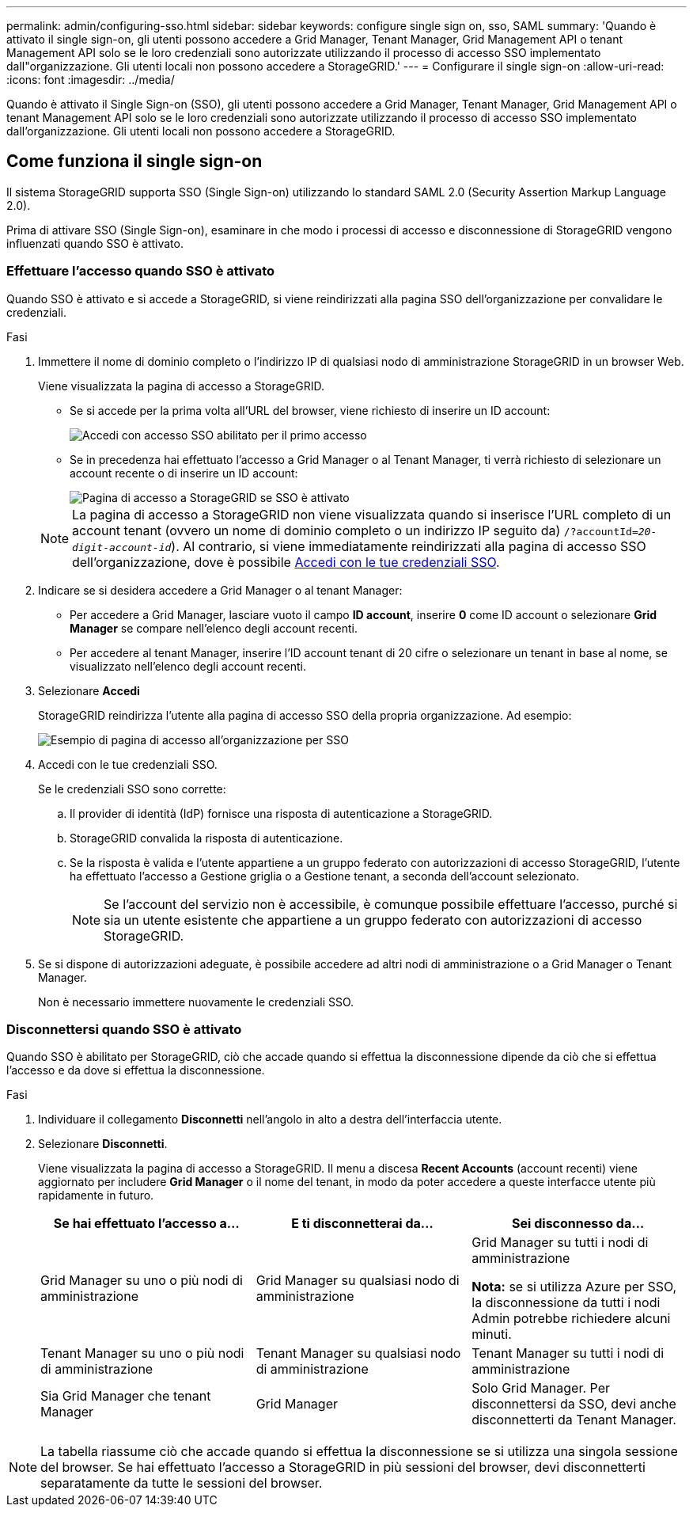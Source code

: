 ---
permalink: admin/configuring-sso.html 
sidebar: sidebar 
keywords: configure single sign on, sso, SAML 
summary: 'Quando è attivato il single sign-on, gli utenti possono accedere a Grid Manager, Tenant Manager, Grid Management API o tenant Management API solo se le loro credenziali sono autorizzate utilizzando il processo di accesso SSO implementato dall"organizzazione. Gli utenti locali non possono accedere a StorageGRID.' 
---
= Configurare il single sign-on
:allow-uri-read: 
:icons: font
:imagesdir: ../media/


[role="lead"]
Quando è attivato il Single Sign-on (SSO), gli utenti possono accedere a Grid Manager, Tenant Manager, Grid Management API o tenant Management API solo se le loro credenziali sono autorizzate utilizzando il processo di accesso SSO implementato dall'organizzazione. Gli utenti locali non possono accedere a StorageGRID.



== Come funziona il single sign-on

Il sistema StorageGRID supporta SSO (Single Sign-on) utilizzando lo standard SAML 2.0 (Security Assertion Markup Language 2.0).

Prima di attivare SSO (Single Sign-on), esaminare in che modo i processi di accesso e disconnessione di StorageGRID vengono influenzati quando SSO è attivato.



=== Effettuare l'accesso quando SSO è attivato

Quando SSO è attivato e si accede a StorageGRID, si viene reindirizzati alla pagina SSO dell'organizzazione per convalidare le credenziali.

.Fasi
. Immettere il nome di dominio completo o l'indirizzo IP di qualsiasi nodo di amministrazione StorageGRID in un browser Web.
+
Viene visualizzata la pagina di accesso a StorageGRID.

+
** Se si accede per la prima volta all'URL del browser, viene richiesto di inserire un ID account:
+
image::../media/sso_sign_in_first_time.png[Accedi con accesso SSO abilitato per il primo accesso]

** Se in precedenza hai effettuato l'accesso a Grid Manager o al Tenant Manager, ti verrà richiesto di selezionare un account recente o di inserire un ID account:
+
image::../media/sign_in_sso.png[Pagina di accesso a StorageGRID se SSO è attivato]



+

NOTE: La pagina di accesso a StorageGRID non viene visualizzata quando si inserisce l'URL completo di un account tenant (ovvero un nome di dominio completo o un indirizzo IP seguito da) `/?accountId=_20-digit-account-id_`). Al contrario, si viene immediatamente reindirizzati alla pagina di accesso SSO dell'organizzazione, dove è possibile <<signin_sso,Accedi con le tue credenziali SSO>>.

. Indicare se si desidera accedere a Grid Manager o al tenant Manager:
+
** Per accedere a Grid Manager, lasciare vuoto il campo *ID account*, inserire *0* come ID account o selezionare *Grid Manager* se compare nell'elenco degli account recenti.
** Per accedere al tenant Manager, inserire l'ID account tenant di 20 cifre o selezionare un tenant in base al nome, se visualizzato nell'elenco degli account recenti.


. Selezionare *Accedi*
+
StorageGRID reindirizza l'utente alla pagina di accesso SSO della propria organizzazione. Ad esempio:

+
image::../media/sso_organization_page.gif[Esempio di pagina di accesso all'organizzazione per SSO]

. [[signin_sso]]Accedi con le tue credenziali SSO.
+
Se le credenziali SSO sono corrette:

+
.. Il provider di identità (IdP) fornisce una risposta di autenticazione a StorageGRID.
.. StorageGRID convalida la risposta di autenticazione.
.. Se la risposta è valida e l'utente appartiene a un gruppo federato con autorizzazioni di accesso StorageGRID, l'utente ha effettuato l'accesso a Gestione griglia o a Gestione tenant, a seconda dell'account selezionato.
+

NOTE: Se l'account del servizio non è accessibile, è comunque possibile effettuare l'accesso, purché si sia un utente esistente che appartiene a un gruppo federato con autorizzazioni di accesso StorageGRID.



. Se si dispone di autorizzazioni adeguate, è possibile accedere ad altri nodi di amministrazione o a Grid Manager o Tenant Manager.
+
Non è necessario immettere nuovamente le credenziali SSO.





=== Disconnettersi quando SSO è attivato

Quando SSO è abilitato per StorageGRID, ciò che accade quando si effettua la disconnessione dipende da ciò che si effettua l'accesso e da dove si effettua la disconnessione.

.Fasi
. Individuare il collegamento *Disconnetti* nell'angolo in alto a destra dell'interfaccia utente.
. Selezionare *Disconnetti*.
+
Viene visualizzata la pagina di accesso a StorageGRID. Il menu a discesa *Recent Accounts* (account recenti) viene aggiornato per includere *Grid Manager* o il nome del tenant, in modo da poter accedere a queste interfacce utente più rapidamente in futuro.

+
[cols="1a,1a,1a"]
|===
| Se hai effettuato l'accesso a... | E ti disconnetterai da... | Sei disconnesso da... 


 a| 
Grid Manager su uno o più nodi di amministrazione
 a| 
Grid Manager su qualsiasi nodo di amministrazione
 a| 
Grid Manager su tutti i nodi di amministrazione

*Nota:* se si utilizza Azure per SSO, la disconnessione da tutti i nodi Admin potrebbe richiedere alcuni minuti.



 a| 
Tenant Manager su uno o più nodi di amministrazione
 a| 
Tenant Manager su qualsiasi nodo di amministrazione
 a| 
Tenant Manager su tutti i nodi di amministrazione



 a| 
Sia Grid Manager che tenant Manager
 a| 
Grid Manager
 a| 
Solo Grid Manager. Per disconnettersi da SSO, devi anche disconnetterti da Tenant Manager.



 a| 
Manager tenant
 a| 
Solo il tenant manager. Per disconnettersi da SSO, è inoltre necessario disconnettersi da Grid Manager.

|===



NOTE: La tabella riassume ciò che accade quando si effettua la disconnessione se si utilizza una singola sessione del browser. Se hai effettuato l'accesso a StorageGRID in più sessioni del browser, devi disconnetterti separatamente da tutte le sessioni del browser.
